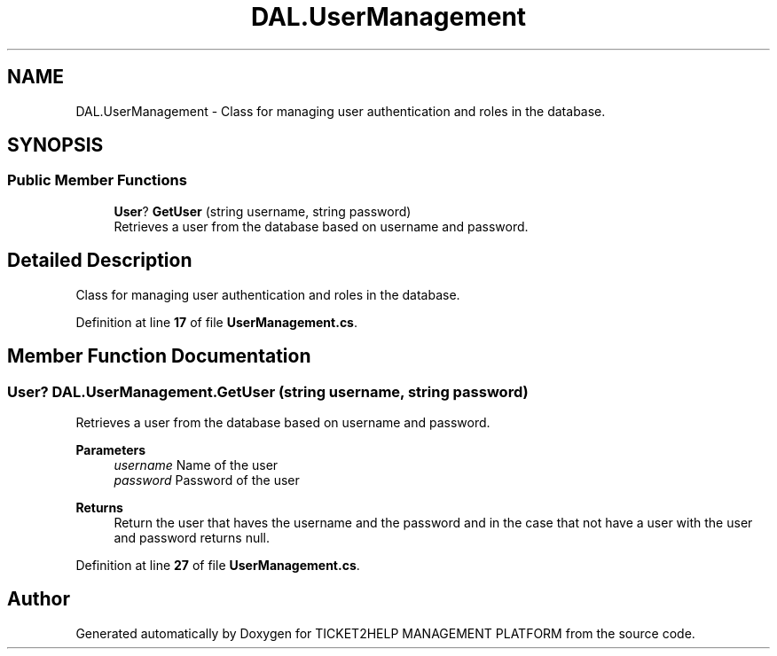 .TH "DAL.UserManagement" 3 "TICKET2HELP MANAGEMENT PLATFORM" \" -*- nroff -*-
.ad l
.nh
.SH NAME
DAL.UserManagement \- Class for managing user authentication and roles in the database\&.  

.SH SYNOPSIS
.br
.PP
.SS "Public Member Functions"

.in +1c
.ti -1c
.RI "\fBUser\fP? \fBGetUser\fP (string username, string password)"
.br
.RI "Retrieves a user from the database based on username and password\&. "
.in -1c
.SH "Detailed Description"
.PP 
Class for managing user authentication and roles in the database\&. 
.PP
Definition at line \fB17\fP of file \fBUserManagement\&.cs\fP\&.
.SH "Member Function Documentation"
.PP 
.SS "\fBUser\fP? DAL\&.UserManagement\&.GetUser (string username, string password)"

.PP
Retrieves a user from the database based on username and password\&. 
.PP
\fBParameters\fP
.RS 4
\fIusername\fP Name of the user
.br
\fIpassword\fP Password of the user
.RE
.PP
\fBReturns\fP
.RS 4
Return the user that haves the username and the password and in the case that not have a user with the user and password returns null\&.
.RE
.PP

.PP
Definition at line \fB27\fP of file \fBUserManagement\&.cs\fP\&.

.SH "Author"
.PP 
Generated automatically by Doxygen for TICKET2HELP MANAGEMENT PLATFORM from the source code\&.
